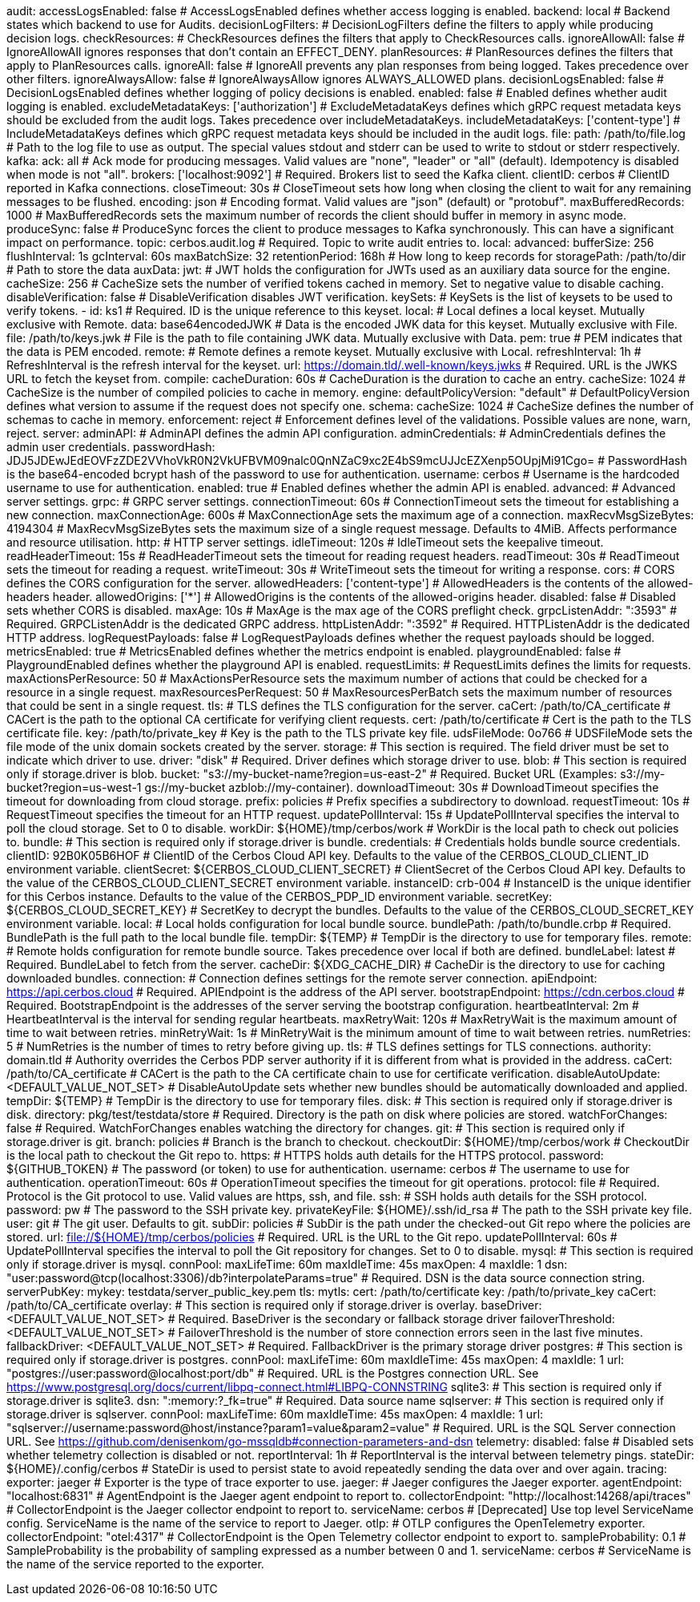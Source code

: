 audit:
  accessLogsEnabled: false # AccessLogsEnabled defines whether access logging is enabled.
  backend: local # Backend states which backend to use for Audits.
  decisionLogFilters: # DecisionLogFilters define the filters to apply while producing decision logs.
    checkResources: # CheckResources defines the filters that apply to CheckResources calls.
      ignoreAllowAll: false # IgnoreAllowAll ignores responses that don't contain an EFFECT_DENY.
    planResources: # PlanResources defines the filters that apply to PlanResources calls.
      ignoreAll: false # IgnoreAll prevents any plan responses from being logged. Takes precedence over other filters.
      ignoreAlwaysAllow: false # IgnoreAlwaysAllow ignores ALWAYS_ALLOWED plans.
  decisionLogsEnabled: false # DecisionLogsEnabled defines whether logging of policy decisions is enabled.
  enabled: false # Enabled defines whether audit logging is enabled.
  excludeMetadataKeys: ['authorization'] # ExcludeMetadataKeys defines which gRPC request metadata keys should be excluded from the audit logs. Takes precedence over includeMetadataKeys.
  includeMetadataKeys: ['content-type'] # IncludeMetadataKeys defines which gRPC request metadata keys should be included in the audit logs.
  file:
    path: /path/to/file.log # Path to the log file to use as output. The special values stdout and stderr can be used to write to stdout or stderr respectively.
  kafka:
    ack: all # Ack mode for producing messages. Valid values are "none", "leader" or "all" (default). Idempotency is disabled when mode is not "all".
    brokers: ['localhost:9092'] # Required. Brokers list to seed the Kafka client.
    clientID: cerbos # ClientID reported in Kafka connections.
    closeTimeout: 30s # CloseTimeout sets how long when closing the client to wait for any remaining messages to be flushed.
    encoding: json # Encoding format. Valid values are "json" (default) or "protobuf".
    maxBufferedRecords: 1000 # MaxBufferedRecords sets the maximum number of records the client should buffer in memory in async mode.
    produceSync: false # ProduceSync forces the client to produce messages to Kafka synchronously. This can have a significant impact on performance.
    topic: cerbos.audit.log # Required. Topic to write audit entries to.
  local:
    advanced: 
      bufferSize: 256 
      flushInterval: 1s 
      gcInterval: 60s 
      maxBatchSize: 32 
    retentionPeriod: 168h # How long to keep records for
    storagePath: /path/to/dir # Path to store the data
auxData:
  jwt: # JWT holds the configuration for JWTs used as an auxiliary data source for the engine.
    cacheSize: 256 # CacheSize sets the number of verified tokens cached in memory. Set to negative value to disable caching.
    disableVerification: false # DisableVerification disables JWT verification.
    keySets: # KeySets is the list of keysets to be used to verify tokens.
      - 
        id: ks1 # Required. ID is the unique reference to this keyset.
        local: # Local defines a local keyset. Mutually exclusive with Remote.
          data: base64encodedJWK # Data is the encoded JWK data for this keyset. Mutually exclusive with File.
          file: /path/to/keys.jwk # File is the path to file containing JWK data. Mutually exclusive with Data.
          pem: true # PEM indicates that the data is PEM encoded.
        remote: # Remote defines a remote keyset. Mutually exclusive with Local.
          refreshInterval: 1h # RefreshInterval is the refresh interval for the keyset.
          url: https://domain.tld/.well-known/keys.jwks # Required. URL is the JWKS URL to fetch the keyset from.
compile:
  cacheDuration: 60s # CacheDuration is the duration to cache an entry.
  cacheSize: 1024 # CacheSize is the number of compiled policies to cache in memory.
engine:
  defaultPolicyVersion: "default" # DefaultPolicyVersion defines what version to assume if the request does not specify one.
schema:
  cacheSize: 1024 # CacheSize defines the number of schemas to cache in memory.
  enforcement: reject # Enforcement defines level of the validations. Possible values are none, warn, reject.
server:
  adminAPI: # AdminAPI defines the admin API configuration.
    adminCredentials: # AdminCredentials defines the admin user credentials.
      passwordHash: JDJ5JDEwJEdEOVFzZDE2VVhoVkR0N2VkUFBVM09nalc0QnNZaC9xc2E4bS9mcUJJcEZXenp5OUpjMi91Cgo= # PasswordHash is the base64-encoded bcrypt hash of the password to use for authentication.
      username: cerbos # Username is the hardcoded username to use for authentication.
    enabled: true # Enabled defines whether the admin API is enabled.
  advanced: # Advanced server settings.
    grpc: # GRPC server settings.
      connectionTimeout: 60s # ConnectionTimeout sets the timeout for establishing a new connection.
      maxConnectionAge: 600s # MaxConnectionAge sets the maximum age of a connection.
      maxRecvMsgSizeBytes: 4194304 # MaxRecvMsgSizeBytes sets the maximum size of a single request message. Defaults to 4MiB. Affects performance and resource utilisation.
    http: # HTTP server settings.
      idleTimeout: 120s # IdleTimeout sets the keepalive timeout.
      readHeaderTimeout: 15s # ReadHeaderTimeout sets the timeout for reading request headers.
      readTimeout: 30s # ReadTimeout sets the timeout for reading a request.
      writeTimeout: 30s # WriteTimeout sets the timeout for writing a response.
  cors: # CORS defines the CORS configuration for the server.
    allowedHeaders: ['content-type'] # AllowedHeaders is the contents of the allowed-headers header.
    allowedOrigins: ['*'] # AllowedOrigins is the contents of the allowed-origins header.
    disabled: false # Disabled sets whether CORS is disabled.
    maxAge: 10s # MaxAge is the max age of the CORS preflight check.
  grpcListenAddr: ":3593" # Required. GRPCListenAddr is the dedicated GRPC address.
  httpListenAddr: ":3592" # Required. HTTPListenAddr is the dedicated HTTP address.
  logRequestPayloads: false # LogRequestPayloads defines whether the request payloads should be logged.
  metricsEnabled: true # MetricsEnabled defines whether the metrics endpoint is enabled.
  playgroundEnabled: false # PlaygroundEnabled defines whether the playground API is enabled.
  requestLimits: # RequestLimits defines the limits for requests.
    maxActionsPerResource: 50 # MaxActionsPerResource sets the maximum number of actions that could be checked for a resource in a single request.
    maxResourcesPerRequest: 50 # MaxResourcesPerBatch sets the maximum number of resources that could be sent in a single request.
  tls: # TLS defines the TLS configuration for the server.
    caCert: /path/to/CA_certificate # CACert is the path to the optional CA certificate for verifying client requests.
    cert: /path/to/certificate # Cert is the path to the TLS certificate file.
    key: /path/to/private_key # Key is the path to the TLS private key file.
  udsFileMode: 0o766 # UDSFileMode sets the file mode of the unix domain sockets created by the server.
storage:
  # This section is required. The field driver must be set to indicate which driver to use.
  driver: "disk" # Required. Driver defines which storage driver to use.
  blob:
    # This section is required only if storage.driver is blob.
    bucket: "s3://my-bucket-name?region=us-east-2" # Required. Bucket URL (Examples: s3://my-bucket?region=us-west-1 gs://my-bucket azblob://my-container).
    downloadTimeout: 30s # DownloadTimeout specifies the timeout for downloading from cloud storage.
    prefix: policies # Prefix specifies a subdirectory to download.
    requestTimeout: 10s # RequestTimeout specifies the timeout for an HTTP request.
    updatePollInterval: 15s # UpdatePollInterval specifies the interval to poll the cloud storage. Set to 0 to disable.
    workDir: ${HOME}/tmp/cerbos/work # WorkDir is the local path to check out policies to.
  bundle:
    # This section is required only if storage.driver is bundle.
    credentials: # Credentials holds bundle source credentials.
      clientID: 92B0K05B6HOF # ClientID of the Cerbos Cloud API key. Defaults to the value of the CERBOS_CLOUD_CLIENT_ID environment variable.
      clientSecret: ${CERBOS_CLOUD_CLIENT_SECRET} # ClientSecret of the Cerbos Cloud API key. Defaults to the value of the CERBOS_CLOUD_CLIENT_SECRET environment variable.
      instanceID: crb-004 # InstanceID is the unique identifier for this Cerbos instance. Defaults to the value of the CERBOS_PDP_ID environment variable.
      secretKey: ${CERBOS_CLOUD_SECRET_KEY} # SecretKey to decrypt the bundles. Defaults to the value of the CERBOS_CLOUD_SECRET_KEY environment variable.
    local: # Local holds configuration for local bundle source.
      bundlePath: /path/to/bundle.crbp # Required. BundlePath is the full path to the local bundle file.
      tempDir: ${TEMP} # TempDir is the directory to use for temporary files.
    remote: # Remote holds configuration for remote bundle source. Takes precedence over local if both are defined.
      bundleLabel: latest # Required. BundleLabel to fetch from the server.
      cacheDir: ${XDG_CACHE_DIR} # CacheDir is the directory to use for caching downloaded bundles.
      connection: # Connection defines settings for the remote server connection.
        apiEndpoint: https://api.cerbos.cloud # Required. APIEndpoint is the address of the API server.
        bootstrapEndpoint: https://cdn.cerbos.cloud # Required. BootstrapEndpoint is the addresses of the server serving the bootstrap configuration.
        heartbeatInterval: 2m # HeartbeatInterval is the interval for sending regular heartbeats.
        maxRetryWait: 120s # MaxRetryWait is the maximum amount of time to wait between retries.
        minRetryWait: 1s # MinRetryWait is the minimum amount of time to wait between retries.
        numRetries: 5 # NumRetries is the number of times to retry before giving up.
        tls: # TLS defines settings for TLS connections.
          authority: domain.tld # Authority overrides the Cerbos PDP server authority if it is different from what is provided in the address.
          caCert: /path/to/CA_certificate # CACert is the path to the CA certificate chain to use for certificate verification.
      disableAutoUpdate: <DEFAULT_VALUE_NOT_SET> # DisableAutoUpdate sets whether new bundles should be automatically downloaded and applied.
      tempDir: ${TEMP} # TempDir is the directory to use for temporary files.
  disk:
    # This section is required only if storage.driver is disk.
    directory: pkg/test/testdata/store # Required. Directory is the path on disk where policies are stored.
    watchForChanges: false # Required. WatchForChanges enables watching the directory for changes.
  git:
    # This section is required only if storage.driver is git.
    branch: policies # Branch is the branch to checkout.
    checkoutDir: ${HOME}/tmp/cerbos/work # CheckoutDir is the local path to checkout the Git repo to.
    https: # HTTPS holds auth details for the HTTPS protocol.
      password: ${GITHUB_TOKEN} # The password (or token) to use for authentication.
      username: cerbos # The username to use for authentication.
    operationTimeout: 60s # OperationTimeout specifies the timeout for git operations.
    protocol: file # Required. Protocol is the Git protocol to use. Valid values are https, ssh, and file.
    ssh: # SSH holds auth details for the SSH protocol.
      password: pw # The password to the SSH private key.
      privateKeyFile: ${HOME}/.ssh/id_rsa # The path to the SSH private key file.
      user: git # The git user. Defaults to git.
    subDir: policies # SubDir is the path under the checked-out Git repo where the policies are stored.
    url: file://${HOME}/tmp/cerbos/policies # Required. URL is the URL to the Git repo.
    updatePollInterval: 60s # UpdatePollInterval specifies the interval to poll the Git repository for changes. Set to 0 to disable.
  mysql:
    # This section is required only if storage.driver is mysql.
    connPool: 
      maxLifeTime: 60m
      maxIdleTime: 45s
      maxOpen: 4
      maxIdle: 1 
    dsn: "user:password@tcp(localhost:3306)/db?interpolateParams=true" # Required. DSN is the data source connection string.
    serverPubKey: 
      mykey: testdata/server_public_key.pem 
    tls: 
      mytls:
        cert: /path/to/certificate
        key: /path/to/private_key
        caCert: /path/to/CA_certificate
  overlay:
    # This section is required only if storage.driver is overlay.
    baseDriver: <DEFAULT_VALUE_NOT_SET> # Required. BaseDriver is the secondary or fallback storage driver
    failoverThreshold: <DEFAULT_VALUE_NOT_SET> # FailoverThreshold is the number of store connection errors seen in the last five minutes.
    fallbackDriver: <DEFAULT_VALUE_NOT_SET> # Required. FallbackDriver is the primary storage driver
  postgres:
    # This section is required only if storage.driver is postgres.
    connPool: 
      maxLifeTime: 60m
      maxIdleTime: 45s
      maxOpen: 4
      maxIdle: 1 
    url: "postgres://user:password@localhost:port/db" # Required. URL is the Postgres connection URL. See https://www.postgresql.org/docs/current/libpq-connect.html#LIBPQ-CONNSTRING
  sqlite3:
    # This section is required only if storage.driver is sqlite3.
    dsn: ":memory:?_fk=true" # Required. Data source name
  sqlserver:
    # This section is required only if storage.driver is sqlserver.
    connPool: 
      maxLifeTime: 60m
      maxIdleTime: 45s
      maxOpen: 4
      maxIdle: 1 
    url: "sqlserver://username:password@host/instance?param1=value&param2=value" # Required. URL is the SQL Server connection URL. See https://github.com/denisenkom/go-mssqldb#connection-parameters-and-dsn
telemetry:
  disabled: false # Disabled sets whether telemetry collection is disabled or not.
  reportInterval: 1h # ReportInterval is the interval between telemetry pings.
  stateDir: ${HOME}/.config/cerbos # StateDir is used to persist state to avoid repeatedly sending the data over and over again.
tracing:
  exporter: jaeger # Exporter is the type of trace exporter to use.
  jaeger: # Jaeger configures the Jaeger exporter.
    agentEndpoint: "localhost:6831" # AgentEndpoint is the Jaeger agent endpoint to report to.
    collectorEndpoint: "http://localhost:14268/api/traces" # CollectorEndpoint is the Jaeger collector endpoint to report to.
    serviceName: cerbos # [Deprecated] Use top level ServiceName config. ServiceName is the name of the service to report to Jaeger.
  otlp: # OTLP configures the OpenTelemetry exporter.
    collectorEndpoint: "otel:4317" # CollectorEndpoint is the Open Telemetry collector endpoint to export to.
  sampleProbability: 0.1 # SampleProbability is the probability of sampling expressed as a number between 0 and 1.
  serviceName: cerbos # ServiceName is the name of the service reported to the exporter.
